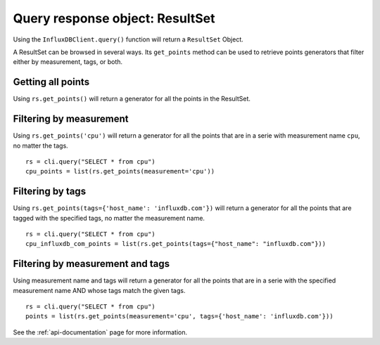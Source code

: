 
.. _resultset:

================================
Query response object: ResultSet
================================

Using the ``InfluxDBClient.query()`` function will return a ``ResultSet`` Object.

A ResultSet can be browsed in several ways. Its ``get_points`` method can be used to retrieve points generators that filter either by measurement, tags, or both.

Getting all points
------------------

Using ``rs.get_points()`` will return a generator for all the points in the ResultSet.


Filtering by measurement
------------------------

Using ``rs.get_points('cpu')`` will return a generator for all the points that are in a serie with measurement name ``cpu``, no matter the tags.
::

    rs = cli.query("SELECT * from cpu")
    cpu_points = list(rs.get_points(measurement='cpu'))

Filtering by tags
-----------------

Using ``rs.get_points(tags={'host_name': 'influxdb.com'})`` will return a generator for all the points that are tagged with the specified tags, no matter the measurement name.
::

    rs = cli.query("SELECT * from cpu")
    cpu_influxdb_com_points = list(rs.get_points(tags={"host_name": "influxdb.com"}))

Filtering by measurement and tags
---------------------------------

Using measurement name and tags will return a generator for all the points that are in a serie with the specified measurement name AND whose tags match the given tags.
::

    rs = cli.query("SELECT * from cpu")
    points = list(rs.get_points(measurement='cpu', tags={'host_name': 'influxdb.com'}))

See the :ref:`api-documentation` page for more information.

